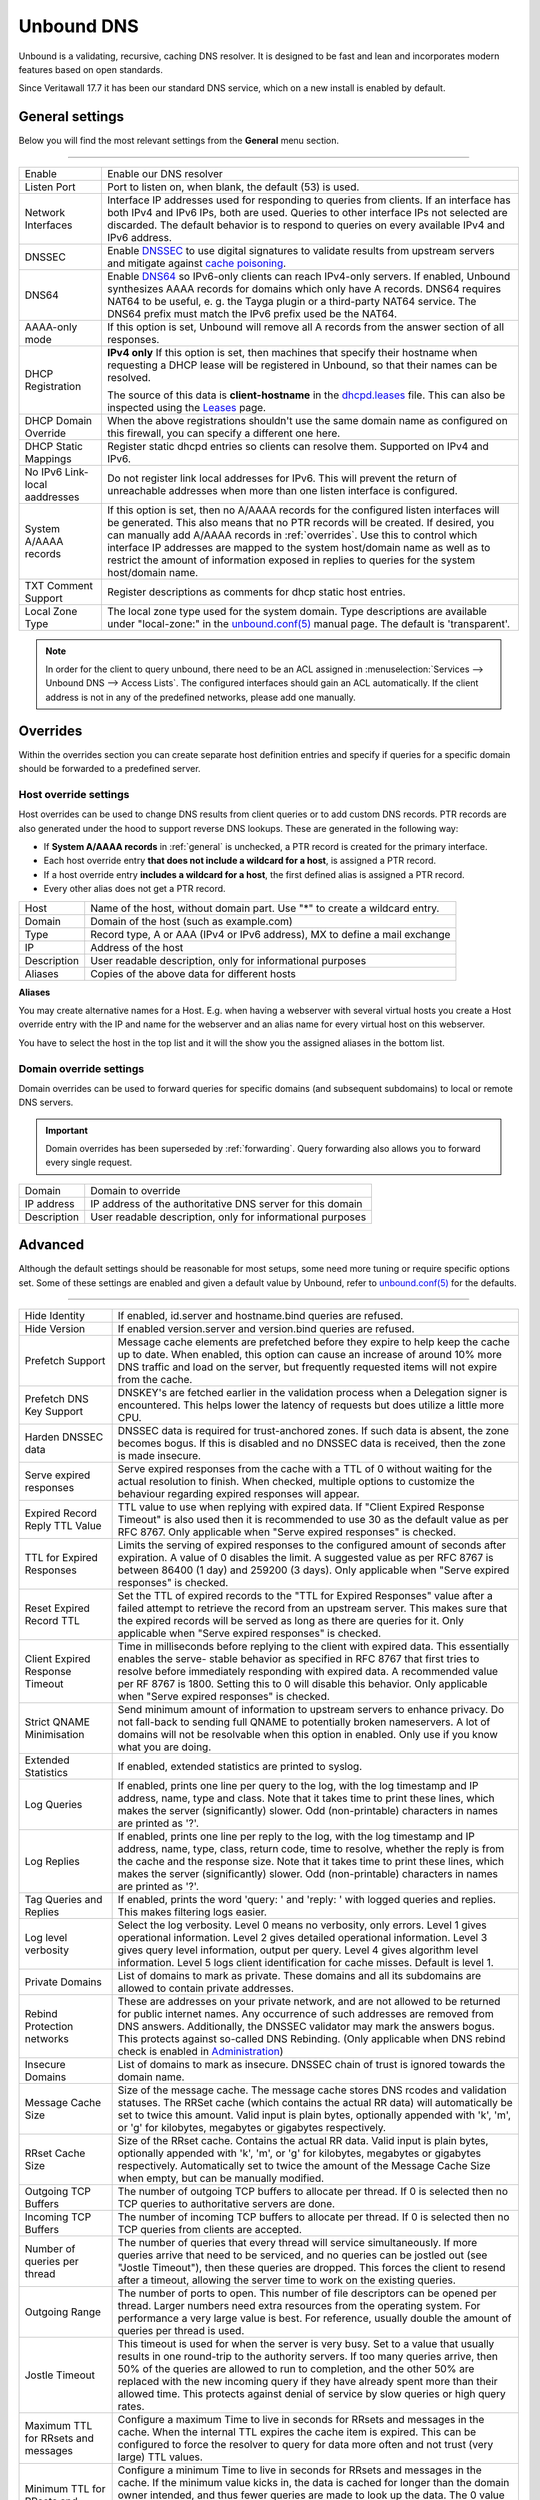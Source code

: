 ==============
Unbound DNS
==============

Unbound is a validating, recursive, caching DNS resolver. It is designed to be fast and lean and incorporates modern features based on open standards.

Since Veritawall 17.7 it has been our standard DNS service, which on a new install is enabled by default.

.. _general:

-------------------------
General settings
-------------------------

Below you will find the most relevant settings from the **General** menu section.

=====================================================================================================================

====================================  ===============================================================================
Enable                                Enable our DNS resolver
Listen Port                           Port to listen on, when blank, the default (53) is used.
Network Interfaces                    Interface IP addresses used for responding to queries from clients.
                                      If an interface has both IPv4 and IPv6 IPs, both are used.
                                      Queries to other interface IPs not selected are discarded.
                                      The default behavior is to respond to queries on every
                                      available IPv4 and IPv6 address.
DNSSEC                                Enable `DNSSEC <https://en.wikipedia.org/wiki/Domain_Name_System_Security_Extensions>`__
                                      to use digital signatures to validate results from upstream servers and mitigate
                                      against `cache poisoning <https://en.wikipedia.org/wiki/DNS_spoofing>`__.
DNS64                                 Enable `DNS64 <https://en.wikipedia.org/wiki/IPv6_transition_mechanism#DNS64>`__
                                      so IPv6-only clients can reach IPv4-only servers. If enabled, Unbound synthesizes
                                      AAAA records for domains which only have A records. DNS64 requires NAT64 to be
                                      useful, e. g. the Tayga plugin or a third-party NAT64 service. The DNS64 prefix
                                      must match the IPv6 prefix used be the NAT64.
AAAA-only mode                        If this option is set, Unbound will remove all A records from the answer section
                                      of all responses.
DHCP Registration                     **IPv4 only** If this option is set, then machines that specify their hostname
                                      when requesting a DHCP lease will be registered in Unbound,
                                      so that their names can be resolved.

                                      The source of this data is **client-hostname** in the
                                      `dhcpd.leases <https://www.freebsd.org/cgi/man.cgi?query=dhcpd.leases>`__ file.
                                      This can also be inspected using the `Leases <dhcp.html#diagnostics>`__ page.
DHCP Domain Override                  When the above registrations shouldn't use the same domain name as configured
                                      on this firewall, you can specify a different one here.
DHCP Static Mappings                  Register static dhcpd entries so clients can resolve them. Supported on IPv4 and
                                      IPv6.
No IPv6 Link-local aaddresses         Do not register link local addresses for IPv6. This will prevent the return of
                                      unreachable addresses when more than one listen interface is configured.
System A/AAAA records                 If this option is set, then no A/AAAA records for the configured listen interfaces
                                      will be generated. This also means that no PTR records will be created. If desired,
                                      you can manually add A/AAAA records in :ref:`overrides`. Use this to control which
                                      interface IP addresses are mapped to the system host/domain name as well as to
                                      restrict the amount of information exposed in replies to queries for the
                                      system host/domain name.
TXT Comment Support                   Register descriptions as comments for dhcp static host entries.
Local Zone Type                       The local zone type used for the system domain.
                                      Type descriptions are available under "local-zone:" in the
                                      `unbound.conf(5) <https://nlnetlabs.nl/documentation/unbound/unbound.conf/>`__
                                      manual page. The default is 'transparent'.
====================================  ===============================================================================

.. Note::

    In order for the client to query unbound, there need to be an ACL assigned in
    :menuselection:`Services --> Unbound DNS --> Access Lists`. The configured interfaces should gain an ACL automatically.
    If the client address is not in any of the predefined networks, please add one manually.

.. _overrides:

-------------------------
Overrides
-------------------------

Within the overrides section you can create separate host definition entries and specify if queries for a specific
domain should be forwarded to a predefined server.

**Host override settings**
=====================================================================================================================

Host overrides can be used to change DNS results from client queries or to add custom DNS records. PTR records
are also generated under the hood to support reverse DNS lookups. These are generated in the following way:

* If **System A/AAAA records** in :ref:`general` is unchecked, a PTR record is created for the primary interface.
* Each host override entry **that does not include a wildcard for a host**, is assigned a PTR record.
* If a host override entry **includes a wildcard for a host**, the first defined alias is assigned a PTR record.
* Every other alias does not get a PTR record.

====================================  ===============================================================================
Host                                  Name of the host, without domain part. Use "*" to create a wildcard entry.
Domain                                Domain of the host (such as example.com)
Type                                  Record type, A or AAA (IPv4 or IPv6 address), MX to define a mail exchange
IP                                    Address of the host
Description                           User readable description, only for informational purposes
Aliases                               Copies of the above data for different hosts
====================================  ===============================================================================

**Aliases**

You may create alternative names for a Host. E.g. when having a webserver with several virtual hosts
you create a Host override entry with the IP and name for the webserver and an alias name for every virtual host on this webserver.

You have to select the host in the top list and it will the show you the assigned aliases in the bottom list.

**Domain override settings**
=====================================================================================================================

Domain overrides can be used to forward queries for specific domains (and subsequent subdomains) to local or remote DNS servers.

.. Important::

    Domain overrides has been superseded by :ref:`forwarding`. Query forwarding also allows you to forward every single
    request.

====================================  ===============================================================================
Domain                                Domain to override
IP address                            IP address of the authoritative DNS server for this domain
Description                           User readable description, only for informational purposes
====================================  ===============================================================================


-------------------------
Advanced
-------------------------

Although the default settings should be reasonable for most setups, some need more tuning or require specific options
set. Some of these settings are enabled and given a default value by Unbound,
refer to `unbound.conf(5) <https://nlnetlabs.nl/documentation/unbound/unbound.conf/>`__ for the defaults.

=====================================================================================================================

====================================  ===============================================================================
Hide Identity                         If enabled, id.server and hostname.bind queries are refused.
Hide Version                          If enabled version.server and version.bind queries are refused.
Prefetch Support                      Message cache elements are prefetched before they expire to help keep the
                                      cache up to date. When enabled, this option can cause an increase of
                                      around 10% more DNS traffic and load on the server,
                                      but frequently requested items will not expire from the cache.
Prefetch DNS Key Support              DNSKEY's are fetched earlier in the validation process when a
                                      Delegation signer is encountered.
                                      This helps lower the latency of requests but does utilize a little more CPU.
Harden DNSSEC data                    DNSSEC data is required for trust-anchored zones.
                                      If such data is absent, the zone becomes bogus.
                                      If this is disabled and no DNSSEC data is received,
                                      then the zone is made insecure.
Serve expired responses               Serve expired responses from the cache with a TTL of 0
                                      without waiting for the actual resolution to finish. When checked,
                                      multiple options to customize the behaviour regarding expired responses
                                      will appear.
Expired Record Reply TTL Value        TTL value to use when replying with expired data.
                                      If "Client Expired Response Timeout" is also used then it is recommended
                                      to use 30 as the default value as per RFC 8767.
                                      Only applicable when "Serve expired responses" is checked.
TTL for Expired Responses             Limits the serving of expired responses to the configured amount of seconds
                                      after expiration. A value of 0 disables the limit. A suggested value
                                      as per RFC 8767 is between 86400 (1 day) and 259200 (3 days).
                                      Only applicable when "Serve expired responses" is checked.
Reset Expired Record TTL              Set the TTL of expired records to the "TTL for Expired Responses" value
                                      after a failed attempt to retrieve the record from an upstream server.
                                      This makes sure that the expired records will be served as long as
                                      there are queries for it.
                                      Only applicable when "Serve expired responses" is checked.
Client Expired Response Timeout       Time in milliseconds before replying to the client with expired data.
                                      This essentially enables the serve- stable behavior as specified in RFC 8767
                                      that first tries to resolve before immediately responding with expired data.
                                      A recommended value per RF 8767 is 1800. Setting this to 0 will disable this behavior.
                                      Only applicable when "Serve expired responses" is checked.
Strict QNAME Minimisation             Send minimum amount of information to upstream servers to enhance privacy.
                                      Do not fall-back to sending full QNAME to potentially broken nameservers.
                                      A lot of domains will not be resolvable when this option in enabled.
                                      Only use if you know what you are doing.
Extended Statistics                   If enabled, extended statistics are printed to syslog.
Log Queries                           If enabled, prints one line per query to the log, with the log timestamp
                                      and IP address, name, type and class. Note that it takes time to print these lines,
                                      which makes the server (significantly) slower. Odd (non-printable) characters
                                      in names are printed as '?'.
Log Replies                           If enabled, prints one line per reply to the log, with the log timestamp
                                      and IP address, name, type, class, return code, time to resolve,
                                      whether the reply is from the cache and the response size.
                                      Note that it takes time to print these lines, which makes the server (significantly) slower.
                                      Odd (non-printable) characters in names are printed as '?'.
Tag Queries and Replies               If enabled, prints the word 'query: ' and 'reply: ' with logged queries and replies.
                                      This makes filtering logs easier.
Log level verbosity                   Select the log verbosity. Level 0 means no verbosity, only errors.
                                      Level 1 gives operational information. Level 2 gives detailed
                                      operational information. Level 3 gives query level information,
                                      output per query. Level 4 gives algorithm level information.
                                      Level 5 logs client identification for cache misses. Default is level 1.
Private Domains                       List of domains to mark as private. These domains and all its subdomains
                                      are allowed to contain private addresses.
Rebind Protection networks            These are addresses on your private network, and are not allowed to
                                      be returned for public internet names. Any occurrence of such addresses
                                      are removed from DNS answers. Additionally, the DNSSEC validator may mark the answers bogus.
                                      This protects against so-called DNS Rebinding.
                                      (Only applicable when DNS rebind check is enabled in
                                      `Administration <settingsmenu.html#administration>`__)
Insecure Domains                      List of domains to mark as insecure. DNSSEC chain of trust is ignored towards the domain name.
Message Cache Size                    Size of the message cache. The message cache stores DNS rcodes and validation statuses.
                                      The RRSet cache (which contains the actual RR data) will automatically be set to twice this amount.
                                      Valid input is plain bytes, optionally appended with 'k', 'm', or 'g' for kilobytes,
                                      megabytes or gigabytes respectively.
RRset Cache Size                      Size of the RRset cache. Contains the actual RR data. Valid input is plain bytes,
                                      optionally appended with 'k', 'm', or 'g' for kilobytes, megabytes or gigabytes respectively.
                                      Automatically set to twice the amount of the Message Cache Size when empty, but can be manually
                                      modified.
Outgoing TCP Buffers                  The number of outgoing TCP buffers to allocate per thread.
                                      If 0 is selected then no TCP queries to authoritative servers are done.
Incoming TCP Buffers                  The number of incoming TCP buffers to allocate per thread.
                                      If 0 is selected then no TCP queries from clients are accepted.
Number of queries per thread          The number of queries that every thread will service simultaneously.
                                      If more queries arrive that need to be serviced, and no queries can be jostled out (see "Jostle Timeout"),
                                      then these queries are dropped. This forces the client to resend after a timeout,
                                      allowing the server time to work on the existing queries.
Outgoing Range                        The number of ports to open. This number of file descriptors can be opened per thread.
                                      Larger numbers need extra resources from the operating system.
                                      For performance a very large value is best. For reference,
                                      usually double the amount of queries per thread is used.
Jostle Timeout                        This timeout is used for when the server is very busy.
                                      Set to a value that usually results in one round-trip to the authority servers.
                                      If too many queries arrive, then 50% of the queries are allowed to run to completion,
                                      and the other 50% are replaced with the new incoming query if they have already spent
                                      more than their allowed time. This protects against denial of service by
                                      slow queries or high query rates.
Maximum TTL for RRsets and messages   Configure a maximum Time to live in seconds for RRsets and messages in the cache.
                                      When the internal TTL expires the cache item is expired.
                                      This can be configured to force the resolver to query for
                                      data more often and not trust (very large) TTL values.
Minimum TTL for RRsets and messages   Configure a minimum Time to live in seconds for RRsets and messages in the cache.
                                      If the minimum value kicks in, the data is cached for longer than the domain owner intended,
                                      and thus fewer queries are made to look up the data. The 0 value ensures
                                      the data in the cache is as the domain owner intended. High values can lead to
                                      trouble as the data in the cache might not match up with the actual data anymore.
TTL for Host cache entries            Time to live in seconds for entries in the host cache.
                                      The host cache contains round-trip timing, lameness and EDNS support information.
Keep probing down hosts               Keep probing hosts that are down in the infrastructure host cache. Hosts that are down
                                      are probed about every 120 seconds with an exponential backoff. If hosts do not respond
                                      within this time period, they are marked as down for the duration of the host cache TTL.
                                      This setting can be used in conjunction with "TTL for Host cache entries" to increase
                                      responsiveness if internet connectivity bounces happen frequently.
Number of Hosts to cache              Number of hosts for which information is cached.
Unwanted Reply Threshold              If enabled, a total number of unwanted replies is kept track of in every
                                      thread. When it reaches the threshold, a defensive action is taken and
                                      a warning is printed to the log file. This defensive action is to clear
                                      the RRSet and message caches, hopefully flushing away any poison.
====================================  ===============================================================================


-------------------------
Access Lists
-------------------------

Access lists define which clients may query our dns resolver.
Records for the assigned interfaces will be automatically created and are shown in the overview.
You can also define custom policies, which apply an action to predefined networks.

.. Note::
    The action can be as defined in the list below.  The most specific netblock match is used,  if
    none match deny is used.  The order of the access-control statements therefore does not matter.


**Actions**
=====================================================================================================================

====================================  ===============================================================================
Deny                                  This action stops queries from hosts within the defined networks.
Refuse                                This action also stops queries from hosts within the defined networks,
                                      but sends a DNS rcode REFUSED error message back to the client.
Allow                                 This action allows queries from hosts within the defined networks.
Allow Snoop                           This action allows recursive and nonrecursive access from hosts within
                                      the defined networks. Used for cache snooping and ideally
                                      should only be configured for your administrative host.
Deny Non-local                        Allow only authoritative local-data queries from hosts within the
                                      defined networks. Messages that are disallowed are dropped.
Refuse Non-local                      Allow only authoritative local-data queries from hosts within the
                                      defined networks. Sends a DNS rcode REFUSED error message back to the
                                      client for messages that are disallowed.
====================================  ===============================================================================

-------------------------
Blocklists
-------------------------

Enable integrated dns blacklisting using one of the predefined sources or custom locations.

=====================================================================================================================

====================================  ===============================================================================
Enable                                Enable blacklists
Enable SafeSearch                     Force the usage of SafeSearch on Google, DuckDuckGo, Bing, Qwant, PixaBay and YouTube.
Type of DNSBL                         Predefined external sources
URLs of Blacklists                    Additional http[s] location to download blacklists from, only plain text
                                      files containing a list of fqdn's (e.g. :code:`my.evil.domain.com`) are
                                      supported.
Whitelist Domains                     When a blacklist item contains a pattern defined in this list it will
                                      be ommitted from the results.  e.g. :code:`.*\.nl` would exclude all .nl domains.
                                      Blocked domains explicitly whitelisted using the :doc:`/manual/reporting_unbound_dns`
                                      page will show up in this list.
Blocklist Domains                     List of domains to explicitly block. Regular expressions are not supported.
                                      Passed domains explicitly blocked using the :doc:`/manual/reporting_unbound_dns`
                                      page will show up in this list.
Wildcard Domains                      List of wildcard domains to blocklist. All subdomains of the given domain will
                                      be blocked. Blocking first-level domains (e.g. 'com') is not supported.
Destination Address                   Specify an IP address to return when DNS records are blocked. Can be used to
                                      redirect such domains to a separate webserver informing the user that the
                                      content has been blocked. The default is 0.0.0.0. Any value in this field
                                      is skipped if "Return NXDOMAIN" is checked.
Return NXDOMAIN                       Instead of returning the "Destination Address", return the DNS return code
                                      "NXDOMAIN". This is useful in cases where devices cannot cope
                                      with the 0.0.0.0 destination address, such as certain Apple devices.
====================================  ===============================================================================

.. Note::

    Applying the blocklist settings will not restart Unbound, rather it will signal to Unbound to dynamically
    process the blocklists as soon as they're downloaded. There may be up to a minute of delay before Unbound
    has loaded everything. During this time Unbound will still be just as responsive.

When any of the DNSBL types are used, the content will be fetched directly from its original source, to
get a better understanding of the source of the lists we compiled the list below containing references to
the list maintainers.

*Predefined sources*
=====================================================================================================================

====================================  ===============================================================================
Abuse.ch - ThreatFox IOC database     https://threatfox.abuse.ch/
AdAway                                https://adaway.org
AdGuard List                          https://justdomains.github.io/blocklists/#the-lists
Blocklist.site                        https://github.com/blocklistproject/Lists
EasyList                              https://justdomains.github.io/blocklists/#the-lists
Easyprivacy                           https://justdomains.github.io/blocklists/#the-lists
NoCoin List                           https://justdomains.github.io/blocklists/#the-lists
PornTop1M List                        https://github.com/chadmayfield/my-pihole-blocklists
Simple Ad List                        https://s3.amazonaws.com/lists.disconnect.me/simple_ad.txt
Simple Tracker List                   https://s3.amazonaws.com/lists.disconnect.me/simple_tracking.txt
StevenBlack/hosts                     https://raw.githubusercontent.com/StevenBlack/hosts/master/hosts
WindowsSpyBlocker                     https://github.com/crazy-max/WindowsSpyBlocker
YoYo List                             https://pgl.yoyo.org/adservers/
====================================  ===============================================================================

.. Note::

    In order to automatically update the lists on timed intervals you need to add a cron task, just go to
    :menuselection:`System -> Settings ->Cron` and a new task for a command called "Update Unbound DNSBLs".

    Usually once a day is a good enough interval for these type of tasks.


.. _forwarding:

-------------------------
Query Forwarding
------------------------- 

The Query Forwarding section allows for entering arbitrary nameservers to forward queries to. It is assumed 
that the nameservers entered here are capable of handling further recursion for any query. In this section 
you are able to specify nameservers to forward to for specific domains queried by clients, catch all domains 
and specify nondefault ports.

=====================================================================================================================

====================================  ===============================================================================
Use System Nameservers                The configured system nameservers will be used to forward queries to. 
                                      This will override any entry made in the custom forwarding grid, except for 
                                      entries targeting a specific domain. If there are no system nameservers, you
                                      will be prompted to add one in `General <settingsmenu.html#general>`__. 
                                      If you expected a DNS server from your WAN and it's not listed, make sure you 
                                      set "Allow DNS server list to be overridden by DHCP/PPP on WAN" there as well.
====================================  ===============================================================================

.. note::

    Keep in mind that if the "Use System Nameservers" checkbox is checked, the system nameservers will be preferred
    over any **catch-all entry** in **both** Query Forwarding and DNS-over-TLS, this means that entries with a specific domain
    will still be forwarded to the specified nameserver.

====================================  ===============================================================================
Enabled                               Enable query forwarding for this domain.
Domain                                Domain of the host. All queries for this domain will be forwarded to the 
                                      nameserver specified in "Server IP". Leave empty to catch all queries and
                                      forward them to the nameserver.
Server IP                             Address of the DNS server to be used for recursive resolution.
Port                                  Specify the port used by the DNS server. Default is port 53. Useful when
                                      configuring e.g. :doc:`/manual/how-tos/dnscrypt-proxy`
====================================  ===============================================================================

.. warning::

    Be careful enabling "DNS Query Forwarding" in combination with **DNSSEC**, no DNSSEC validation will be performed
    for forwards with a specific domain, as the upstream server might be a local controller. If forwarding
    everything and the upstream server doesn't support DNSSEC, its answers will not reach the client as no DNSSEC
    validation could be performed.

-------------------------
DNS over TLS
-------------------------

DNS over TLS uses the same logic as Query Forwarding, except it uses TLS for transport. 

=====================================================================================================================

.. note:: 

    Please be aware of interactions between Query Forwarding and DNS over TLS. Since the same principle as Query 
    Forwarding applies, a **catch-all entry** specified in both sections will be considered a duplicate zone. 
    In our case DNS over TLS will be preferred.


====================================  ===============================================================================
Enabled                               Enable DNS over TLS for this domain.
Domain                                Domain of the host. All queries for this domain will be forwarded to the 
                                      nameserver specified in "Server IP". Leave empty to catch all queries and
                                      forward them to the nameserver.
Server IP                             Address of the DNS server to be used for recursive resolution.
Port                                  Specify the port used by the DNS server. Always enter port 853 here unless 
                                      there is a good reason not to, such as when using an SSH tunnel.
Verify CN                             The name to use for certificate verification, e.g. "445b9e.dns.nextdns.io".
                                      Used by Unbound to check the TLS authentication certificates.
                                      It is strongly discouraged to omit this field since man-in-the-middle attacks
                                      will still be possible.
====================================  ===============================================================================

.. tip:: 

    To ensure a validated environment, it is a good idea to block all outbound DNS traffic on port 53 using a 
    firewall rule when using DNS over TLS. Should clients query other nameservers directly themselves, a NAT 
    redirect rule to 127.0.0.1:53 (the local Unbound service) can be used to force these requests over TLS.
    

**Public Resolvers**

+-------------------+-----------------------------------------+-------------+------------------------------+
| Hosted by         | Server IP                               | Server Port | Verify CN                    |
+===================+=========================================+=============+==============================+
| `Cloudflare`_     | 1.1.1.1                                 | 853         | cloudflare-dns.com           |
|                   +-----------------------------------------+             |                              |
|                   | 1.0.0.1                                 |             |                              |
|                   +-----------------------------------------+             |                              |
|                   | 2606:4700:4700::1111                    |             |                              |
|                   +-----------------------------------------+             |                              |
|                   | 2606:4700:4700::1001                    |             |                              |
+-------------------+-----------------------------------------+-------------+------------------------------+
| `Google`_         | 8.8.8.8                                 | 853         | dns.google                   |
|                   +-----------------------------------------+             |                              |
|                   | 8.8.4.4                                 |             |                              |
|                   +-----------------------------------------+             |                              |
|                   | 2001:4860:4860::8888                    |             |                              |
|                   +-----------------------------------------+             |                              |
|                   | 2001:4860:4860::8844                    |             |                              |
+-------------------+-----------------------------------------+-------------+------------------------------+
| `Quad9`_          | 9.9.9.9                                 | 853         | dns.quad9.net                |
|                   +-----------------------------------------+             |                              |
|                   | 149.112.112.112                         |             |                              |
|                   +-----------------------------------------+             |                              |
|                   | 2620:fe::fe                             |             |                              |
|                   +-----------------------------------------+             |                              |
|                   | 2620:fe::9                              |             |                              |
+-------------------+-----------------------------------------+-------------+------------------------------+

.. _Cloudflare: https://developers.cloudflare.com/1.1.1.1/encryption/dns-over-tls/
.. _Google: https://developers.google.com/speed/public-dns
.. _Quad9: https://www.quad9.net/service/service-addresses-and-features/

-------------------------
Statistics
-------------------------

The statistics page provides some insights into the running server, such as the number of queries executed,
cache usage and uptime.

-------------------------
Advanced Configurations
-------------------------

Some installations require configuration settings that are not accessible in the UI.
To support these, individual configuration files with a ``.conf`` extension can be put into the
``/usr/local/etc/unbound.veritawall.d`` directory. These files will be automatically included by
the UI generated configuration. Multiple configuration files can be placed there. But note that

* As it cannot be predicted in which clause the configuration currently takes place, you must prefix the configuration with the required clause.
  For the concept of "clause" see the ``unbound.conf(5)`` documentation.
* The wildcard include processing in Unbound is based on ``glob(7)``. So the order in which the files are included is in ascending ASCII order.
* Name collisions with plugin code, which use this extension point e. g. ``dnsbl.conf``, may occur. So be sure to use a unique filename.
* It is a good idea to check the complete configuration via::

   # check if the resulting configuration is valid
   configctl unbound check

  This will report errors that prevent Unbound from starting and also list warnings that may give hints as to why a particular configuration
  is not working or how it could be improved.

This is a sample configuration file to add an option in the server clause:

::

    server:
      private-domain: xip.io


.. Note::
  As a more permanent solution the template system (":doc:`/development/backend/templates`") can be used to automatically generate these files.

  To get the same effect as placing the file in the sample above directly in ``/usr/local/etc/unbound.veritawall.d`` follow these steps:

  #. Create a ``+TARGETS`` file in ``/usr/local/veritawall/service/templates/sampleuser/Unbound``::

      sampleuser_additional_options.conf:/usr/local/etc/unbound.veritawall.d/sampleuser_additional_options.conf

  #. Place the template file as ``sampleuser_additional_options.conf`` in the same directory::

      server:
        private-domain: xip.io

  #. Test the template generation by issuing the following command::

      # generate template
      configctl template reload sampleuser/Unbound


  #. Check the output in the target directory::

      # show generated file
      cat /usr/local/etc/unbound.veritawall.d/sampleuser_additional_options.conf
      # check if configuration is valid
      configctl unbound check


.. Warning::
    It is the sole responsibility of the administrator which places a file in the extension directory to ensure that the configuration is
    valid.

.. Note::
    This method replaces the ``Custom options`` settings in the General page of the Unbound configuration,
    which was removed in version 21.7.
